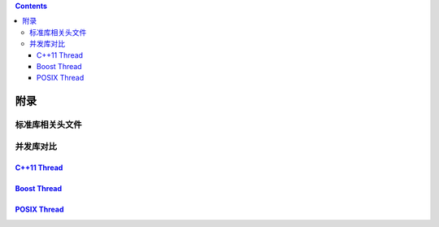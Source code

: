 .. contents::
   :depth: 3
..

附录
====

标准库相关头文件
----------------

|image0|

并发库对比
----------

`C++11 Thread <https://en.cppreference.com/w/cpp/thread>`__
~~~~~~~~~~~~~~~~~~~~~~~~~~~~~~~~~~~~~~~~~~~~~~~~~~~~~~~~~~~

|image1|

`Boost Thread <https://www.boost.org/doc/libs/1_71_0/doc/html/thread.html>`__
~~~~~~~~~~~~~~~~~~~~~~~~~~~~~~~~~~~~~~~~~~~~~~~~~~~~~~~~~~~~~~~~~~~~~~~~~~~~~

|image2|

`POSIX Thread <http://pubs.opengroup.org/onlinepubs/9699919799/basedefs/pthread.h.html>`__
~~~~~~~~~~~~~~~~~~~~~~~~~~~~~~~~~~~~~~~~~~~~~~~~~~~~~~~~~~~~~~~~~~~~~~~~~~~~~~~~~~~~~~~~~~

|image3|

.. |image0| image:: ../img/std_header.png
.. |image1| image:: ../img/C11_thread.png
.. |image2| image:: ../img/boost_thread.png
.. |image3| image:: ../img/posix_thread.png
